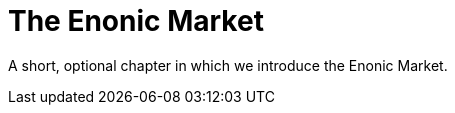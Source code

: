 = The Enonic Market
:toc: right
:imagesdir: media

A short, optional chapter in which we introduce the Enonic Market.
